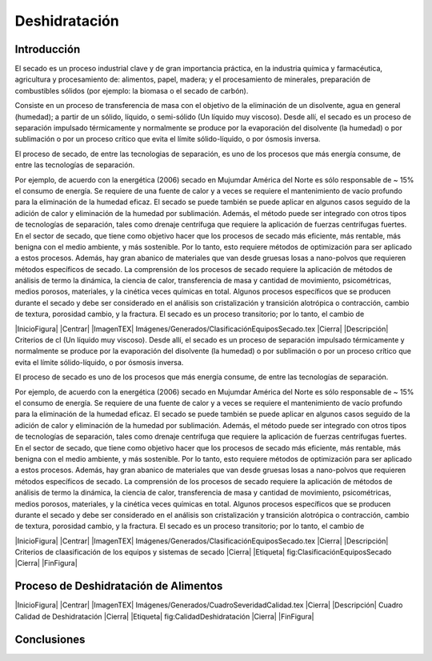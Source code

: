 Deshidratación
##############

Introducción
************

El secado es un proceso industrial clave y de gran importancia práctica, en la
industria química y farmacéutica, agricultura y procesamiento de: alimentos,
papel, madera; y el procesamiento de minerales, preparación de combustibles
sólidos (por ejemplo: la biomasa o el secado de carbón).

Consiste en un proceso de transferencia de masa con el objetivo de la eliminación
de un disolvente, agua en general (humedad); a partir de un sólido, líquido, o
semi-sólido (Un líquido muy viscoso). Desde allí, el secado es un proceso de
separación impulsado térmicamente y normalmente se produce por la evaporación del
disolvente (la humedad) o por sublimación o por un proceso crítico que evita
el límite sólido-líquido, o por ósmosis inversa.

El proceso de secado, de entre las tecnologias de separación, es uno de los procesos que más energía consume, de entre
las tecnologías de separación.


Por ejemplo, de acuerdo con la energética (2006)
secado en Mujumdar América del Norte es sólo responsable de ~ 15% el consumo de energía. Se requiere de una fuente de calor y
a veces se requiere el mantenimiento de vacío profundo para la eliminación de la humedad eficaz. El secado se puede
también se puede aplicar en algunos casos seguido de la adición de calor y eliminación de la humedad por sublimación.
Además, el método puede ser integrado con otros tipos de tecnologías de separación, tales como
drenaje centrífuga que requiere la aplicación de fuerzas centrífugas fuertes.
En el sector de secado, que tiene como objetivo hacer que los procesos de secado más eficiente, más rentable,
más benigna con el medio ambiente, y más sostenible. Por lo tanto, esto requiere métodos de optimización
para ser aplicado a estos procesos. Además, hay gran abanico de materiales que van desde
gruesas losas a nano-polvos que requieren métodos específicos de secado.
La comprensión de los procesos de secado requiere la aplicación de métodos de análisis de termo
la dinámica, la ciencia de calor, transferencia de masa y cantidad de movimiento, psicométricas, medios porosos, materiales,
y la cinética veces químicas en total. Algunos procesos específicos que se producen durante el secado
y debe ser considerado en el análisis son cristalización y transición alotrópica o contracción,
cambio de textura, porosidad cambio, y la fractura. El secado es un proceso transitorio; por lo tanto, el cambio de

|InicioFigura|  |Centrar|
|ImagenTEX| Imágenes/Generados/ClasificaciónEquiposSecado.tex |Cierra|
|Descripción| Criterios de cl (Un
líquido muy viscoso). Desde allí, el secado es un proceso de separación
impulsado térmicamente y normalmente se produce por la evaporación del
disolvente (la humedad) o por sublimación o por un proceso crítico que evita
el límite sólido-líquido, o por ósmosis inversa.

El proceso de secado es uno de los procesos que más energía consume, de entre
las tecnologías de separación. 


Por ejemplo, de acuerdo con la energética (2006)
secado en Mujumdar América del Norte es sólo responsable de ~ 15% el consumo de energía. Se requiere de una fuente de calor y
a veces se requiere el mantenimiento de vacío profundo para la eliminación de la humedad eficaz. El secado se puede
también se puede aplicar en algunos casos seguido de la adición de calor y eliminación de la humedad por sublimación.
Además, el método puede ser integrado con otros tipos de tecnologías de separación, tales como
drenaje centrífuga que requiere la aplicación de fuerzas centrífugas fuertes.
En el sector de secado, que tiene como objetivo hacer que los procesos de secado más eficiente, más rentable,
más benigna con el medio ambiente, y más sostenible. Por lo tanto, esto requiere métodos de optimización
para ser aplicado a estos procesos. Además, hay gran abanico de materiales que van desde
gruesas losas a nano-polvos que requieren métodos específicos de secado.
La comprensión de los procesos de secado requiere la aplicación de métodos de análisis de termo
la dinámica, la ciencia de calor, transferencia de masa y cantidad de movimiento, psicométricas, medios porosos, materiales,
y la cinética veces químicas en total. Algunos procesos específicos que se producen durante el secado
y debe ser considerado en el análisis son cristalización y transición alotrópica o contracción,
cambio de textura, porosidad cambio, y la fractura. El secado es un proceso transitorio; por lo tanto, el cambio de

|InicioFigura|  |Centrar|
|ImagenTEX| Imágenes/Generados/ClasificaciónEquiposSecado.tex |Cierra|
|Descripción| Criterios de claasificación de los equipos y sistemas de secado |Cierra|
|Etiqueta| fig:ClasificaciónEquiposSecado |Cierra|
|FinFigura|


Proceso de Deshidratación de Alimentos
**************************************

|InicioFigura|  |Centrar|
|ImagenTEX| Imágenes/Generados/CuadroSeveridadCalidad.tex |Cierra|
|Descripción| Cuadro Calidad de Deshidratación |Cierra|
|Etiqueta| fig:CalidadDeshidratación |Cierra|
|FinFigura|



Conclusiones
************

